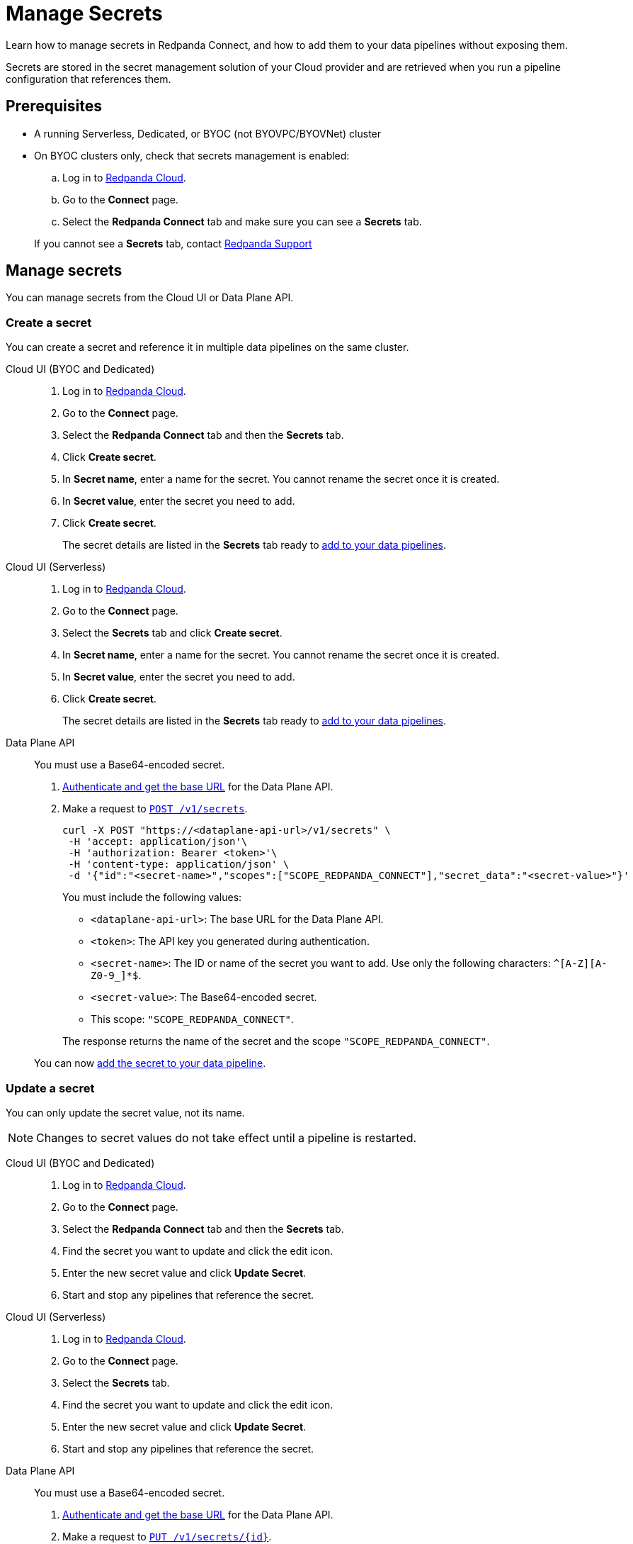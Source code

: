 = Manage Secrets
:description: Learn how to manage secrets in Redpanda Connect using the Cloud UI or Data Plane API, and how to add them to your data pipelines.

Learn how to manage secrets in Redpanda Connect, and how to add them to your data pipelines without exposing them.

Secrets are stored in the secret management solution of your Cloud provider and are retrieved when you run a pipeline configuration that references them.

== Prerequisites

* A running Serverless, Dedicated, or BYOC (not BYOVPC/BYOVNet) cluster
* On BYOC clusters only, check that secrets management is enabled:

.. Log in to https://cloud.redpanda.com[Redpanda Cloud^].
.. Go to the **Connect** page.
.. Select the **Redpanda Connect** tab and make sure you can see a **Secrets** tab.

+
If you cannot see a **Secrets** tab, contact https://support.redpanda.com/hc/en-us/requests/new[Redpanda Support^]

== Manage secrets

You can manage secrets from the Cloud UI or Data Plane API.

=== Create a secret

You can create a secret and reference it in multiple data pipelines on the same cluster.

[tabs]
=====
Cloud UI (BYOC and Dedicated)::
+
--
. Log in to https://cloud.redpanda.com[Redpanda Cloud^].
. Go to the **Connect** page.
. Select the **Redpanda Connect** tab and then the **Secrets** tab.
. Click **Create secret**.
. In **Secret name**, enter a name for the secret. You cannot rename the secret once it is created.
. In **Secret value**, enter the secret you need to add.
. Click **Create secret**.
+
The secret details are listed in the **Secrets** tab ready to <<add-a-secret-to-a-data-pipeline,add to your data pipelines>>.

--

Cloud UI (Serverless)::
+
--
. Log in to https://cloud.redpanda.com[Redpanda Cloud^].
. Go to the **Connect** page.
. Select the **Secrets** tab and click **Create secret**.
. In **Secret name**, enter a name for the secret. You cannot rename the secret once it is created.
. In **Secret value**, enter the secret you need to add.
. Click **Create secret**.
+
The secret details are listed in the **Secrets** tab ready to <<add-a-secret-to-a-data-pipeline,add to your data pipelines>>.

--

Data Plane API::
+
--
You must use a Base64-encoded secret.

. xref:manage:api/cloud-api-quickstart.adoc#try-the-cloud-api[Authenticate and get the base URL] for the Data Plane API.
. Make a request to xref:api:ROOT:cloud-dataplane-api.adoc#post-/v1/secrets[`POST /v1/secrets`].
+
[,bash]
----
curl -X POST "https://<dataplane-api-url>/v1/secrets" \
 -H 'accept: application/json'\
 -H 'authorization: Bearer <token>'\
 -H 'content-type: application/json' \
 -d '{"id":"<secret-name>","scopes":["SCOPE_REDPANDA_CONNECT"],"secret_data":"<secret-value>"}' 
----
+
You must include the following values:

- `<dataplane-api-url>`: The base URL for the Data Plane API.
- `<token>`: The API key you generated during authentication.
- `<secret-name>`: The ID or name of the secret you want to add. Use only the following characters: `^[A-Z][A-Z0-9_]*$`.
- `<secret-value>`: The Base64-encoded secret.
- This scope: `"SCOPE_REDPANDA_CONNECT"`.

+
The response returns the name of the secret and the scope `"SCOPE_REDPANDA_CONNECT"`.

You can now <<add-a-secret-to-a-data-pipeline,add the secret to your data pipeline>>.

--
=====

=== Update a secret

You can only update the secret value, not its name.

NOTE: Changes to secret values do not take effect until a pipeline is restarted.

[tabs]
=====
Cloud UI (BYOC and Dedicated)::
+
--
. Log in to https://cloud.redpanda.com[Redpanda Cloud^].
. Go to the **Connect** page.
. Select the **Redpanda Connect** tab and then the **Secrets** tab.
. Find the secret you want to update and click the edit icon.
. Enter the new secret value and click **Update Secret**.
. Start and stop any pipelines that reference the secret.

--

Cloud UI (Serverless)::
+
--
. Log in to https://cloud.redpanda.com[Redpanda Cloud^].
. Go to the **Connect** page.
. Select the **Secrets** tab.
. Find the secret you want to update and click the edit icon.
. Enter the new secret value and click **Update Secret**.
. Start and stop any pipelines that reference the secret.

--

Data Plane API::
+
--
You must use a Base64-encoded secret.

. xref:manage:api/cloud-api-quickstart.adoc#try-the-cloud-api[Authenticate and get the base URL] for the Data Plane API.
. Make a request to xref:api:ROOT:cloud-dataplane-api.adoc#put-/v1/secrets/-id-[`PUT /v1/secrets/\{id}`].
+
[,bash]
----
curl -X PUT "https://<dataplane-api-url>/v1/secrets/<secret-name>" \
 -H 'accept: application/json'\
 -H 'authorization: Bearer <token>'\
 -H 'content-type: application/json' \
 -d '{"scopes":["SCOPE_REDPANDA_CONNECT"],"secret_data":"<secret-value>"}'
----
+
You must include the following values:

- `<dataplane-api-url>`: The base URL for the Data Plane API.
- `<secret-name>`: The name of the secret you want to update.
- `<token>`: The API key you generated during authentication.
- This scope: `"SCOPE_REDPANDA_CONNECT"`.
- `<secret-value>`: Your new Base64-encoded secret.

+
The response returns the name of the secret and the scope `"SCOPE_REDPANDA_CONNECT"`.

--
=====

=== Delete a secret

Before you delete a secret, make sure that you remove references to it from your data pipelines. 

NOTE: Changes do not affect pipelines that are already running.


[tabs]
=====
Cloud UI (BYOC and Dedicated)::
+
--
. Log in to https://cloud.redpanda.com[Redpanda Cloud^].
. Go to the **Connect** page.
. Select the **Redpanda Connect** tab and then the **Secrets** tab.
. Find the secret you want to remove and click the delete icon.
. Confirm your deletion.

--

Cloud UI (Serverless)::
+
--
. Log in to https://cloud.redpanda.com[Redpanda Cloud^].
. Go to the **Connect** page.
. Select the **Secrets** tab.
. Find the secret you want to remove and click the delete icon.
. Confirm your deletion.

--

Data Plane API::
+
--

. xref:manage:api/cloud-api-quickstart.adoc#try-the-cloud-api[Authenticate and get the base URL] for the Data Plane API.
. Make a request to xref:api:ROOT:cloud-dataplane-api.adoc#delete-/v1/secrets/-id-[`DELETE /v1/secrets/\{id}`].
+
[,bash]
----
curl -X DELETE "https://<dataplane-api-url>/v1/secrets/<secret-name>" \
 -H 'accept: application/json'\
 -H 'authorization: Bearer <token>'\
----
+
You must include the following values:

- `<dataplane-api-url>`: The base URL for the Data Plane API.
- `<secret-name>`: The name of the secret you want to delete.
- `<token>`: The API key you generated during authentication.
--
=====

== Add a secret to a data pipeline

You can add a secret to any pipeline in your cluster using the notation `${secrets.SECRET_NAME}`. In the Cloud UI, you can copy the notation from the **Secrets** tab.

For example:

```yml
    sasl:
      - mechanism: SCRAM-SHA-256
        username: "user"
        password: "${secrets.PASSWORD}"
```
